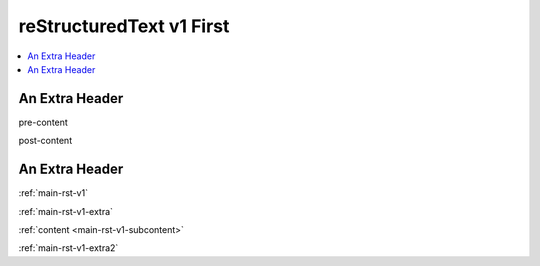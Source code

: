 .. confluence_metadata::
    :editor: v1

.. _main-rst-v1:

reStructuredText v1 First 
=========================

.. contents::
    :local:

.. _main-rst-v1-extra:

An Extra Header
---------------

pre-content

.. _main-rst-v1-subcontent:

post-content

.. _main-rst-v1-extra2:

An Extra Header
---------------

:ref:`main-rst-v1`

:ref:`main-rst-v1-extra`

:ref:`content <main-rst-v1-subcontent>`

:ref:`main-rst-v1-extra2`
